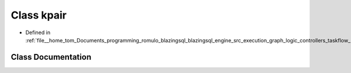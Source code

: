 .. _exhale_class_classral_1_1cache_1_1kpair:

Class kpair
===========

- Defined in :ref:`file__home_tom_Documents_programming_romulo_blazingsql_blazingsql_engine_src_execution_graph_logic_controllers_taskflow_kpair.h`


Class Documentation
-------------------


.. doxygenclass:: ral::cache::kpair
   :members:
   :protected-members:
   :undoc-members:
